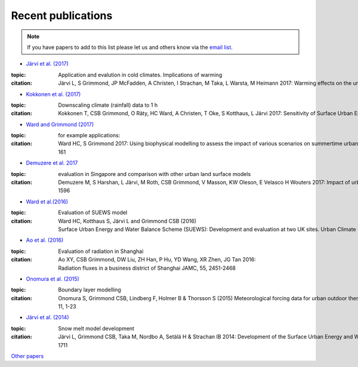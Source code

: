 .. raw:: latex

	\begingroup
	\righthyphenmin=1
	\RaggedRight





Recent publications
===================

.. note:: If you have papers to add to this list please let us and others know
	 via the `email
	 list. <http://urban-climate.net/umep/SUEWS#Development.2C_Suggestions_and_Support>`_


- `Järvi et al. (2017) <https://www.nature.com/articles/s41598-017-05733-y>`_

:topic: Application and evalution in cold climates. Implications of warming
:citation: Järvi L, S Grimmond, JP McFadden, A Christen, I Strachan, M Taka, L Warsta, M Heimann 2017: Warming effects on the urban hydrology in cold climate regions Scientific Reports 7: 5833



- `Kokkonen et al. (2017) <https://doi.org/10.1016/j.uclim.2017.05.001>`_

:topic: Downscaling climate (rainfall) data to 1 h
:citation:
	Kokkonen T, CSB Grimmond, O Räty, HC Ward, A Christen, T Oke, S Kotthaus, L Järvi 2017: Sensitivity of Surface Urban Energy and Water Balance Scheme (SUEWS)


- `Ward and Grimmond (2017) <http://dx.doi.org/10.1016/j.landurbplan.2017.04.001>`__

:topic: for example applications:
:citation:
	Ward HC, S Grimmond 2017: Using biophysical modelling to assess the impact of various scenarios on summertime urban climate across Greater London Landscape and Urban Planning 165, 142–161

- `Demuzere et al. 2017 <http://onlinelibrary.wiley.com/doi/10.1002/qj.3028/full>`_

:topic: evaluation in Singapore and comparison with other urban land surface models
:citation:
	Demuzere M, S Harshan, L Järvi, M Roth, CSB Grimmond, V Masson, KW Oleson, E Velasco H Wouters 2017: Impact of urban canopy models and external parameters on the modelled urban energy balance QJRMS, 143, Issue 704, Part A, 1581–1596

- `Ward et al.(2016) <http://www.sciencedirect.com/science/article/pii/S2212095516300256>`__

:topic:
	Evaluation of SUEWS model
:citation:
	Ward HC, Kotthaus S, Järvi L and Grimmond CSB (2016) Surface Urban Energy and Water Balance Scheme (SUEWS): Development and evaluation at two UK sites. Urban Climate 


- `Ao et al. (2016) <http://dx.doi.org/10.1175/JAMC-D-16-0082.1>`__

:topic: Evaluation of radiation in Shanghai

:citation:
	Ao XY, CSB Grimmond, DW Liu, ZH Han, P Hu, YD Wang, XR Zhen, JG Tan 2016: Radiation fluxes in a business district of Shanghai JAMC, 55, 2451-2468 

- `Onomura et al. (2015) <http://dx.doi.org/10.1016/j.uclim.2014.11.001>`__

:topic: Boundary layer modelling

:citation:
	Onomura S, Grimmond CSB, Lindberg F, Holmer B & Thorsson S (2015) Meteorological forcing data for urban outdoor thermal comfort models from a coupled convective boundary layer and surface energy balance scheme Urban Climate, 11, 1-23

- `Järvi et al. (2014) <https://www.geosci-model-dev.net/7/1691/2014/gmd-7-1691-2014.pdf>`__

:topic: Snow melt model development
:citation:
	Järvi L, Grimmond CSB, Taka M, Nordbo A, Setälä H & Strachan IB 2014: Development of the Surface Urban Energy and Water balance Scheme (SUEWS) for cold climate cities Geosci. Model Dev. 7, 1691-1711

`Other papers <http://urban-climate.net/umep/UMEP_Manual#Evaluation_and_application_studies>`__

.. raw:: latex

	\endgroup
